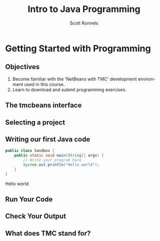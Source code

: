 #+TITLE: Intro to Java Programming
#+AUTHOR: Scott Runnels
#+LANGUAGE: en
#+EXPORT_FILE_NAME: part01a.pdf
#+OPTIONS:   H:2 num:t toc:t \n:nil @:t ::t |:t ^:nil -:nil f:t *:t <:t 
#+BIND: org-latex-caption-above nil
#+LaTeX_CLASS: beamer
#+LaTeX_CLASS_OPTIONS: [presentation]
#+COLUMNS: %45ITEM %10BEAMER_env(Env) %10BEAMER_act(Act) %4BEAMER_col(Col) %8BEAMER_opt(Opt)
#+COLUMNS: %20ITEM %13BEAMER_env(Env) %6BEAMER_envargs(Args) %4BEAMER_col(Col) %7BEAMER_extra(Extra)
#+BEAMER_THEME: metropolis
#+BEAMER_OUTER_THEME: miniframes [subsection=false]
#+BEAMER_HEADER: \subtitle{Getting Started with Programming}
#+BEAMER_HEADER: \AtBeginSection[]{
# This line inserts a table of contents with the current section highlighted at
# the beginning of each section
#+BEAMER_HEADER: \begin{frame}<beamer>\frametitle{Topic}\tableofcontents[currentsection]\end{frame}
# In order to have the miniframes/smoothbars navigation bullets even though we do not use subsections 
# q.v. https://tex.stackexchange.com/questions/2072/beamer-navigation-circles-without-subsections/2078#2078
#+BEAMER_HEADER: \subsection{}
#+BEAMER_HEADER: }
#+LATEX_HEADER: \definecolor{myblue}{RGB}{20,105,176}
#+LATEX_HEADER: \usepackage{listings}
#+LATEX_HEADER: \usepackage{minted}
#+LATEX_HEADER: \usepackage[listings, many]{tcolorbox}
#+LATEX_HEADER: \usepackage{etoolbox}
#+LATEX_HEADER: \usepackage{local-style}
#+LATEX_HEADER: \BeforeBeginEnvironment{minted}{\begin{tcolorbox}[enhanced,colframe=myblue,boxrule=1pt,boxsep=1pt,left=1pt,right=1pt,top=-0pt,bottom=0pt,arc=0pt,toprule=0pt, rightrule=0pt,colback=white,attach boxed title to top left={yshift=-0pt},title=Code,boxed title style={colback=myblue, right=0mm, bottomrule=0pt, left=0mm, arc=0pt}, fonttitle=\tiny]}%
#+LATEX_HEADER: \AfterEndEnvironment{minted}{\end{tcolorbox}}%
#+LATEX_HEADER: \usepackage{parskip}
* Getting Started with Programming
  :PROPERTIES:
  :header-args: :exports both :cache yes
  :END:
** Objectives
   1. Become familiar with the 'NetBeans with TMC' development environment used in this course.
   2. Learn to download and submit programming exercises.
*** Narrative                                                      :noexport:
    For the first part of this course we're going to dive right into some very
    basic usage examples of the tools you'll be using to write your code, test
    for accuracy, and even submit the code for exercises to see if you got the
    correct answer!

    To do this, we'll be using what is called "Netbeans with TMC". Netbeans is
    a very common Integrated Development Environment or "IDE" used by Java
    developers. It will help you organize your code, remind you of things you
    might not wish to simply memorize, and even give you little shortcuts that
    help make the experience of being a developer a little more enjoyable!
    There are lots of different IDEs and most developers feel pretty strongly
    about the one they use since it's what they spend most of their day in!
    Over time, as you do more more development and explore other options you
    may find you prefer a different IDE than the one we use here; however
    there's a very good reason why we'll be using this one. This course is
    based on the content at mooc.fi and they have a service which allows you to
    complete the exercises in the course in Netbeans and submit them for
    "grading". In this case, it's a test that takes your code, runs it and
    checks the output. If the output passes, you pass! This saves us from
    setting up our environment and having to troubleshoot - this lets you focus
    on one thing: Learning Java.
** The tmcbeans interface
   [[./images/part01.000.png]]
*** Narrative                                                      :noexport:
    Once you have `tmcbeans` installed, when you open tmcbeans for the first
    time you'll be asked for the username and password of your Mooc.fi account;
    enter these values and select /Log In/. The next screen should show you the
    organizational selection screen and ask for a course selection. We're using
    /Mooc.fi/ and /Java Programming I/. Once you've selected both, you can
    accept the default settings supplied by tmcbeans and when the follow-up
    /Download exercises/ screen pops up, we can make sure all options are
    selected and click on /Download/. After a short period of time, the IDE
    will open with some pre-populated projects on the left. Like you see here.
** Selecting a project
   #+beamer: \only<1>{
   #+attr_latex: :width 0.5\textwidth
   [[./images/part01.001.png]]
   #+beamer: }\only<2>{
   [[./images/part01.002.png]]
   #+beamer: }

*** Narrative                                                      :noexport:
    From here we can use the /Files/ tab to select the first project we'll look
    at. Select the project which says /Part01_01.Sandbox/ by double-clicking
    then double click through /src/, /main/, and /java/ to find /Sandbox.java/

    ::NEXT SLIDE::
    In the right hand quadrant of the screen there is some introductory source
    code pre-filled for you. This is where we will be entering the source code
    for our projects; where you will be typing commands to instruct the
    computer what to do. The first line in our /main/ function begins with two
    forward-slash characters; this denotes a comment. A comment is used to
    document your code -- think of it as a message to yourself when you come
    back to this code in six months or to the next person who reads your code.
    Anything that happens after the comment on the same line will not be
    processed by Java.
** Writing our first Java code
   #+ATTR_LATEX: :options numbersep=5pt,linenos,breaklines=true,fontsize=\footnotesize
   #+begin_src java :wrap resultscode :cache yes
     public class Sandbox {
         public static void main(String[] args) {
             // Write your program here
             System.out.println("Hello world"); 
         }
     }
   #+end_src

   #+RESULTS[76f518f560acc2c3c5f3223101c35004a4a01e05]:
   #+begin_resultscode
   Hello world
   #+end_resultscode

*** Narrative                                                      :noexport:
    We're going to fill in some code of our own. In this case we're
    going to tell Java to generate text output using the command
    =System.out.println()=.  Inside of the parenthesis we'll include a
    string - which is text between quotation marks - in this case
    "Hello World". Take a few minutes to insert the line here into
    the Sandbox.java file you opened in the last step.  Notice how I
    put a ";" character at the end of the line. This tells the
    computer "this is the end of the line".

    You might have noticed some windows popping up when you filled
    out your code. These windows are /helper/ functions from your
    Integrated Development Environment or IDE. It's trying to guess
    what you're going to write and supplying options which might help
    you or provide useful documentation for what you're doing.

    With the line filled in, you /should/ have a working Java
    program. We just need to compile and run it. We'll cover what the
    word /compile/ means later.
     
** Run Your Code
   [[./images/part01.004.png]]
*** Narrative                                                      :noexport:
    select the Run bputton and the computer will compile and execute your code!
** Check Your Output
   [[./images/part01.005.png]]
*** Narrative                                                      :noexport:
    You should see your output in the /Output/ dialog box at the bottom
    of the screen! You've now written, compiled, and executed your
    first Java program.
    
** What does TMC stand for?
   #+beamer: \only<1>{
   [[./images/part01.006.png]]
   #+beamer: }\only<2>{
   [[./images/part01.007.png]]
   #+beamer: }
*** Narrative                                                      :noexport:
    The TMC package is "Test My Code". If your code executed and
    generated output without errors you can Submit the code by
    clicking on "TMC" and then selecting "Submit". This will submit
    our code to TestMyCode which compares the output of the code to
    the desired output TMC expects. Take a minute and click on /TMC/ at
    the top and then select /Submit/.

    You should see a dialog box that tells you the progress of the submission

    ::NEXT SLIDE::
    
    If everything went well, the bottom right hand portion of the
    screen should show a green "100%" indicator.

* Programming in our Society                                       :noexport:
  :PROPERTIES:
  :header-args: :exports both :cache yes
  :END:
* Testing                                                          :noexport:
  #+begin_src java
    public class Program {
        public static void main(String[] args) {
            String testInput = "1,50";
            System.out.println("You wrote " + Double.valueOf(testInput));
        }
    }    
  #+end_src

  #+RESULTS:

** Programming Exercise Template 
*** Code                                                              :BMCOL:
    :PROPERTIES:
    :BEAMER_opt: T
    :BEAMER_col: 0.60
    :END:
**** Part01_15.BooleanInput
    #+LaTeX: {\tiny
    DESCRIPTION
    #+LaTeX: }    
    #+ATTR_LATEX: :options numbersep=5pt,linenos,breaklines=true,fontsize=\tiny,autogobble=true
    #+begin_src java :eval no
    #+end_src
*** Outputs                                                           :BMCOL:
    :PROPERTIES:
    :BEAMER_opt: T
    :BEAMER_col: 0.40
    :END:
**** Desired Output                                                 :B_block:
    :PROPERTIES:
    :BEAMER_opt: T
    :BEAMER_env: block
    :END:
    #+LaTeX: {\tiny
    #+begin_resultscode
    #+end_resultscode
    #+LaTeX: }
*** Narrative                                                      :noexport:     
* Action Items                                                     :noexport:
** DONE Make code box outline same blue as results  
   CLOSED: [2022-06-20 Mon 14:15]
   :LOGBOOK:
   - State "DONE"       from "TODO"       [2022-06-20 Mon 14:15]
   :END:
** TODO Fix table layout for "Fundamentals of Strings"
   It's ugly
** STARTED Replace code sections with just the name of the project
   CLOSED: [2022-06-20 Mon 14:38]
   :LOGBOOK:
   - State "DONE"       from "TODO"       [2022-06-20 Mon 14:38]
   :END:
** STARTED noexport on What is a Variable
** TODO Fix BEAMERopt in Various Variables (slide 37)
** DONE Noexport on Reading Different Variable Types from the User (slide 39)
   CLOSED: [2022-06-20 Mon 16:37]
   :LOGBOOK:
   - State "DONE"       from "TODO"       [2022-06-20 Mon 16:37]
   :END:
** TODO Fix layout on "Reading Integers" (slide 40)
** DONE Fix desired layout on Integer Input (slide 41)   
   CLOSED: [2022-06-20 Mon 16:38]
   :LOGBOOK:
   - State "DONE"       from "STARTED"    [2022-06-20 Mon 16:38]
   :END:
** DONE Fix desired layout on Boolean Input (slide 44)
   CLOSED: [2022-06-20 Mon 16:38]
   :LOGBOOK:
   - State "DONE"       from "STARTED"    [2022-06-20 Mon 16:38]
   :END:
** DONE Fix desired layout on Different Types of Input (slide 45)
   CLOSED: [2022-06-20 Mon 16:39]
   :LOGBOOK:
   - State "DONE"       from "STARTED"    [2022-06-20 Mon 16:39]
   :END:
   Also spellin mistakes on double
** DONE Change font size on description on Seconds in a day exercise (slide 48)
   CLOSED: [2022-06-20 Mon 16:40]
   :LOGBOOK:
   - State "DONE"       from "STARTED"    [2022-06-20 Mon 16:40]
   :END:
   Ref layout in Sum of Two Numbers which is better
** DONE Change font size on description on Multiplication exercise (slide 54)
   CLOSED: [2022-06-20 Mon 16:40]
   :LOGBOOK:
   - State "DONE"       from "TODO"       [2022-06-20 Mon 16:40]
   :END:
   Ref layout in Sum of Two Numbers which is better
** TODO Change layout on Division (slide 55)
** DONE Change layout on Integer to Double (slide 56)
   CLOSED: [2022-06-20 Mon 16:43]
   :LOGBOOK:
   - State "DONE"       from "TODO"       [2022-06-20 Mon 16:43]
   :END:
** DONE Change font size on description on Average of Two Numbers exercise (slide 57)
   CLOSED: [2022-06-20 Mon 16:44]
   :LOGBOOK:
   - State "DONE"       from "TODO"       [2022-06-20 Mon 16:44]
   :END:
   Ref layout in Sum of Two Numbers which is better
   
** DONE Change font size on description on Average of Three Numbers  exercise (slide 58 )
   CLOSED: [2022-06-20 Mon 16:44]
   :LOGBOOK:
   - State "DONE"       from "TODO"       [2022-06-20 Mon 16:44]
   :END:
   Ref layout in Sum of Two Numbers which is better
** DONE Change font size on description on SimpleCalculator exercise (slide 59)
   CLOSED: [2022-06-20 Mon 16:44]
   :LOGBOOK:
   - State "DONE"       from "TODO"       [2022-06-20 Mon 16:44]
   :END:
   Ref layout in Sum of Two Numbers which is better
** DONE Fix font size on third code block in Conditional Statements (slide 61)
   CLOSED: [2022-06-20 Mon 16:44]
   :LOGBOOK:
   - State "DONE"       from "TODO"       [2022-06-20 Mon 16:44]
   :END:
** TODO Fix layout of Code Blocks (slide 63)
** STARTED Remove exports both from plantuml entries
** TODO Fix scaling on Else If Plantuml output.
   It's fuzzy as fuck
** TODO Is there text needed for    
